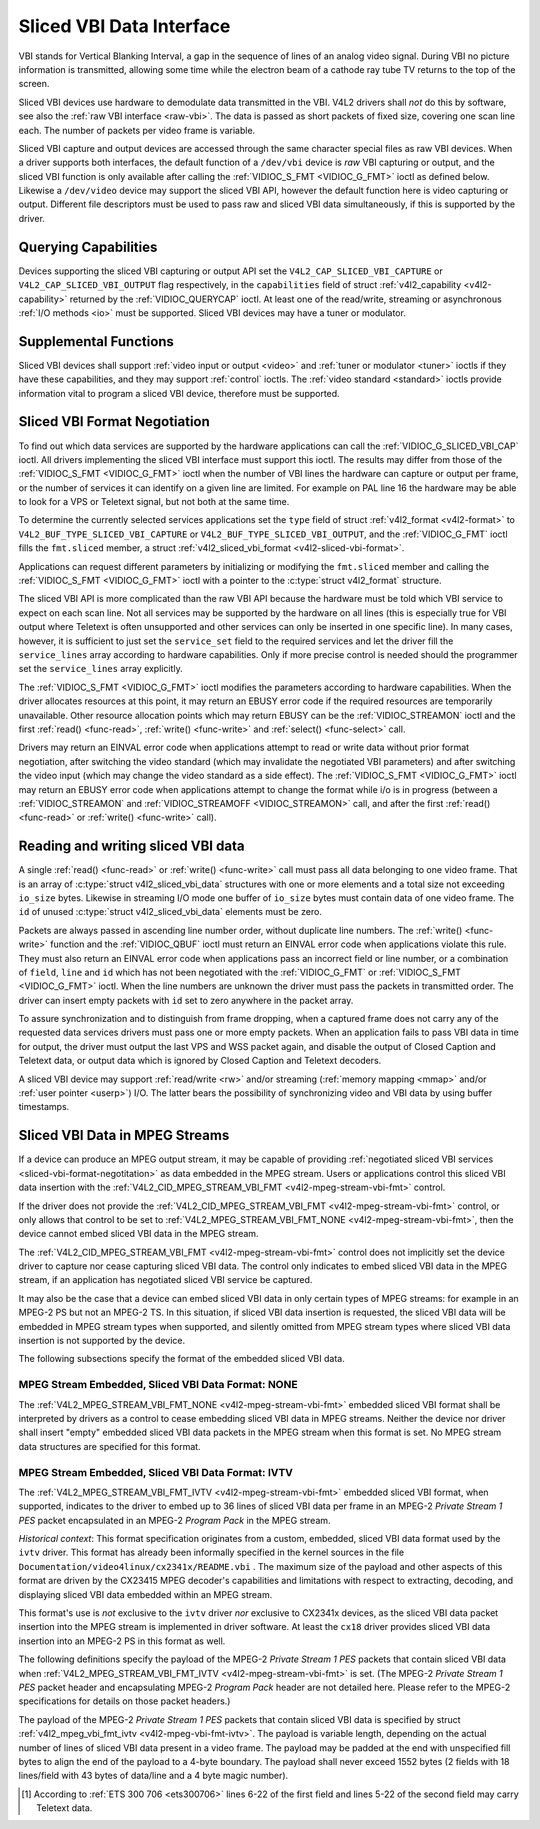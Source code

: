 .. -*- coding: utf-8; mode: rst -*-

.. _sliced:

*************************
Sliced VBI Data Interface
*************************

VBI stands for Vertical Blanking Interval, a gap in the sequence of
lines of an analog video signal. During VBI no picture information is
transmitted, allowing some time while the electron beam of a cathode ray
tube TV returns to the top of the screen.

Sliced VBI devices use hardware to demodulate data transmitted in the
VBI. V4L2 drivers shall *not* do this by software, see also the
:ref:`raw VBI interface <raw-vbi>`. The data is passed as short
packets of fixed size, covering one scan line each. The number of
packets per video frame is variable.

Sliced VBI capture and output devices are accessed through the same
character special files as raw VBI devices. When a driver supports both
interfaces, the default function of a ``/dev/vbi`` device is *raw* VBI
capturing or output, and the sliced VBI function is only available after
calling the :ref:`VIDIOC_S_FMT <VIDIOC_G_FMT>` ioctl as defined
below. Likewise a ``/dev/video`` device may support the sliced VBI API,
however the default function here is video capturing or output.
Different file descriptors must be used to pass raw and sliced VBI data
simultaneously, if this is supported by the driver.


Querying Capabilities
=====================

Devices supporting the sliced VBI capturing or output API set the
``V4L2_CAP_SLICED_VBI_CAPTURE`` or ``V4L2_CAP_SLICED_VBI_OUTPUT`` flag
respectively, in the ``capabilities`` field of struct
:ref:`v4l2_capability <v4l2-capability>` returned by the
:ref:`VIDIOC_QUERYCAP` ioctl. At least one of the
read/write, streaming or asynchronous :ref:`I/O methods <io>` must be
supported. Sliced VBI devices may have a tuner or modulator.


Supplemental Functions
======================

Sliced VBI devices shall support :ref:`video input or output <video>`
and :ref:`tuner or modulator <tuner>` ioctls if they have these
capabilities, and they may support :ref:`control` ioctls.
The :ref:`video standard <standard>` ioctls provide information vital
to program a sliced VBI device, therefore must be supported.


.. _sliced-vbi-format-negotitation:

Sliced VBI Format Negotiation
=============================

To find out which data services are supported by the hardware
applications can call the
:ref:`VIDIOC_G_SLICED_VBI_CAP` ioctl.
All drivers implementing the sliced VBI interface must support this
ioctl. The results may differ from those of the
:ref:`VIDIOC_S_FMT <VIDIOC_G_FMT>` ioctl when the number of VBI
lines the hardware can capture or output per frame, or the number of
services it can identify on a given line are limited. For example on PAL
line 16 the hardware may be able to look for a VPS or Teletext signal,
but not both at the same time.

To determine the currently selected services applications set the
``type`` field of struct :ref:`v4l2_format <v4l2-format>` to
``V4L2_BUF_TYPE_SLICED_VBI_CAPTURE`` or
``V4L2_BUF_TYPE_SLICED_VBI_OUTPUT``, and the
:ref:`VIDIOC_G_FMT` ioctl fills the ``fmt.sliced``
member, a struct
:ref:`v4l2_sliced_vbi_format <v4l2-sliced-vbi-format>`.

Applications can request different parameters by initializing or
modifying the ``fmt.sliced`` member and calling the
:ref:`VIDIOC_S_FMT <VIDIOC_G_FMT>` ioctl with a pointer to the
:c:type:`struct v4l2_format` structure.

The sliced VBI API is more complicated than the raw VBI API because the
hardware must be told which VBI service to expect on each scan line. Not
all services may be supported by the hardware on all lines (this is
especially true for VBI output where Teletext is often unsupported and
other services can only be inserted in one specific line). In many
cases, however, it is sufficient to just set the ``service_set`` field
to the required services and let the driver fill the ``service_lines``
array according to hardware capabilities. Only if more precise control
is needed should the programmer set the ``service_lines`` array
explicitly.

The :ref:`VIDIOC_S_FMT <VIDIOC_G_FMT>` ioctl modifies the parameters
according to hardware capabilities. When the driver allocates resources
at this point, it may return an EBUSY error code if the required
resources are temporarily unavailable. Other resource allocation points
which may return EBUSY can be the
:ref:`VIDIOC_STREAMON` ioctl and the first
:ref:`read() <func-read>`, :ref:`write() <func-write>` and
:ref:`select() <func-select>` call.


.. _v4l2-sliced-vbi-format:

.. flat-table:: struct v4l2_sliced_vbi_format
    :header-rows:  0
    :stub-columns: 0
    :widths:       3 3 2 2 2


    -  .. row 1

       -  __u32

       -  ``service_set``

       -  :cspan:`2`

          If ``service_set`` is non-zero when passed with
          :ref:`VIDIOC_S_FMT <VIDIOC_G_FMT>` or
          :ref:`VIDIOC_TRY_FMT <VIDIOC_G_FMT>`, the ``service_lines``
          array will be filled by the driver according to the services
          specified in this field. For example, if ``service_set`` is
          initialized with ``V4L2_SLICED_TELETEXT_B | V4L2_SLICED_WSS_625``,
          a driver for the cx25840 video decoder sets lines 7-22 of both
          fields [1]_ to ``V4L2_SLICED_TELETEXT_B`` and line 23 of the first
          field to ``V4L2_SLICED_WSS_625``. If ``service_set`` is set to
          zero, then the values of ``service_lines`` will be used instead.

          On return the driver sets this field to the union of all elements
          of the returned ``service_lines`` array. It may contain less
          services than requested, perhaps just one, if the hardware cannot
          handle more services simultaneously. It may be empty (zero) if
          none of the requested services are supported by the hardware.

    -  .. row 2

       -  __u16

       -  ``service_lines``\ [2][24]

       -  :cspan:`2`

          Applications initialize this array with sets of data services the
          driver shall look for or insert on the respective scan line.
          Subject to hardware capabilities drivers return the requested set,
          a subset, which may be just a single service, or an empty set.
          When the hardware cannot handle multiple services on the same line
          the driver shall choose one. No assumptions can be made on which
          service the driver chooses.

          Data services are defined in :ref:`vbi-services2`. Array indices
          map to ITU-R line numbers (see also :ref:`vbi-525` and
          :ref:`vbi-625`) as follows:

    -  .. row 3

       -  
       -  
       -  Element

       -  525 line systems

       -  625 line systems

    -  .. row 4

       -  
       -  
       -  ``service_lines``\ [0][1]

       -  1

       -  1

    -  .. row 5

       -  
       -  
       -  ``service_lines``\ [0][23]

       -  23

       -  23

    -  .. row 6

       -  
       -  
       -  ``service_lines``\ [1][1]

       -  264

       -  314

    -  .. row 7

       -  
       -  
       -  ``service_lines``\ [1][23]

       -  286

       -  336

    -  .. row 8

       -  
       -  
       -  :cspan:`2` Drivers must set ``service_lines`` [0][0] and
          ``service_lines``\ [1][0] to zero. The
          ``V4L2_VBI_ITU_525_F1_START``, ``V4L2_VBI_ITU_525_F2_START``,
          ``V4L2_VBI_ITU_625_F1_START`` and ``V4L2_VBI_ITU_625_F2_START``
          defines give the start line numbers for each field for each 525 or
          625 line format as a convenience. Don't forget that ITU line
          numbering starts at 1, not 0.

    -  .. row 9

       -  __u32

       -  ``io_size``

       -  :cspan:`2` Maximum number of bytes passed by one
          :ref:`read() <func-read>` or :ref:`write() <func-write>` call,
          and the buffer size in bytes for the
          :ref:`VIDIOC_QBUF` and
          :ref:`VIDIOC_DQBUF <VIDIOC_QBUF>` ioctl. Drivers set this field
          to the size of struct
          :ref:`v4l2_sliced_vbi_data <v4l2-sliced-vbi-data>` times the
          number of non-zero elements in the returned ``service_lines``
          array (that is the number of lines potentially carrying data).

    -  .. row 10

       -  __u32

       -  ``reserved``\ [2]

       -  :cspan:`2` This array is reserved for future extensions.
          Applications and drivers must set it to zero.



.. _vbi-services2:

.. flat-table:: Sliced VBI services
    :header-rows:  1
    :stub-columns: 0
    :widths:       2 1 1 2 2


    -  .. row 1

       -  Symbol

       -  Value

       -  Reference

       -  Lines, usually

       -  Payload

    -  .. row 2

       -  ``V4L2_SLICED_TELETEXT_B`` (Teletext System B)

       -  0x0001

       -  :ref:`ets300706`, :ref:`itu653`

       -  PAL/SECAM line 7-22, 320-335 (second field 7-22)

       -  Last 42 of the 45 byte Teletext packet, that is without clock
          run-in and framing code, lsb first transmitted.

    -  .. row 3

       -  ``V4L2_SLICED_VPS``

       -  0x0400

       -  :ref:`ets300231`

       -  PAL line 16

       -  Byte number 3 to 15 according to Figure 9 of ETS 300 231, lsb
          first transmitted.

    -  .. row 4

       -  ``V4L2_SLICED_CAPTION_525``

       -  0x1000

       -  :ref:`cea608`

       -  NTSC line 21, 284 (second field 21)

       -  Two bytes in transmission order, including parity bit, lsb first
          transmitted.

    -  .. row 5

       -  ``V4L2_SLICED_WSS_625``

       -  0x4000

       -  :ref:`itu1119`, :ref:`en300294`

       -  PAL/SECAM line 23

       -  

          ::

              Byte         0                 1
                    msb         lsb  msb           lsb
               Bit  7 6 5 4 3 2 1 0  x x 13 12 11 10 9

    -  .. row 6

       -  ``V4L2_SLICED_VBI_525``

       -  0x1000

       -  :cspan:`2` Set of services applicable to 525 line systems.

    -  .. row 7

       -  ``V4L2_SLICED_VBI_625``

       -  0x4401

       -  :cspan:`2` Set of services applicable to 625 line systems.


Drivers may return an EINVAL error code when applications attempt to
read or write data without prior format negotiation, after switching the
video standard (which may invalidate the negotiated VBI parameters) and
after switching the video input (which may change the video standard as
a side effect). The :ref:`VIDIOC_S_FMT <VIDIOC_G_FMT>` ioctl may
return an EBUSY error code when applications attempt to change the
format while i/o is in progress (between a
:ref:`VIDIOC_STREAMON` and
:ref:`VIDIOC_STREAMOFF <VIDIOC_STREAMON>` call, and after the first
:ref:`read() <func-read>` or :ref:`write() <func-write>` call).


Reading and writing sliced VBI data
===================================

A single :ref:`read() <func-read>` or :ref:`write() <func-write>`
call must pass all data belonging to one video frame. That is an array
of :c:type:`struct v4l2_sliced_vbi_data` structures with one or
more elements and a total size not exceeding ``io_size`` bytes. Likewise
in streaming I/O mode one buffer of ``io_size`` bytes must contain data
of one video frame. The ``id`` of unused
:c:type:`struct v4l2_sliced_vbi_data` elements must be zero.


.. _v4l2-sliced-vbi-data:

.. flat-table:: struct v4l2_sliced_vbi_data
    :header-rows:  0
    :stub-columns: 0
    :widths:       3 1 4


    -  .. row 1

       -  __u32

       -  ``id``

       -  A flag from :ref:`vbi-services` identifying the type of data in
          this packet. Only a single bit must be set. When the ``id`` of a
          captured packet is zero, the packet is empty and the contents of
          other fields are undefined. Applications shall ignore empty
          packets. When the ``id`` of a packet for output is zero the
          contents of the ``data`` field are undefined and the driver must
          no longer insert data on the requested ``field`` and ``line``.

    -  .. row 2

       -  __u32

       -  ``field``

       -  The video field number this data has been captured from, or shall
          be inserted at. ``0`` for the first field, ``1`` for the second
          field.

    -  .. row 3

       -  __u32

       -  ``line``

       -  The field (as opposed to frame) line number this data has been
          captured from, or shall be inserted at. See :ref:`vbi-525` and
          :ref:`vbi-625` for valid values. Sliced VBI capture devices can
          set the line number of all packets to ``0`` if the hardware cannot
          reliably identify scan lines. The field number must always be
          valid.

    -  .. row 4

       -  __u32

       -  ``reserved``

       -  This field is reserved for future extensions. Applications and
          drivers must set it to zero.

    -  .. row 5

       -  __u8

       -  ``data``\ [48]

       -  The packet payload. See :ref:`vbi-services` for the contents and
          number of bytes passed for each data type. The contents of padding
          bytes at the end of this array are undefined, drivers and
          applications shall ignore them.


Packets are always passed in ascending line number order, without
duplicate line numbers. The :ref:`write() <func-write>` function and
the :ref:`VIDIOC_QBUF` ioctl must return an EINVAL
error code when applications violate this rule. They must also return an
EINVAL error code when applications pass an incorrect field or line
number, or a combination of ``field``, ``line`` and ``id`` which has not
been negotiated with the :ref:`VIDIOC_G_FMT` or
:ref:`VIDIOC_S_FMT <VIDIOC_G_FMT>` ioctl. When the line numbers are
unknown the driver must pass the packets in transmitted order. The
driver can insert empty packets with ``id`` set to zero anywhere in the
packet array.

To assure synchronization and to distinguish from frame dropping, when a
captured frame does not carry any of the requested data services drivers
must pass one or more empty packets. When an application fails to pass
VBI data in time for output, the driver must output the last VPS and WSS
packet again, and disable the output of Closed Caption and Teletext
data, or output data which is ignored by Closed Caption and Teletext
decoders.

A sliced VBI device may support :ref:`read/write <rw>` and/or
streaming (:ref:`memory mapping <mmap>` and/or
:ref:`user pointer <userp>`) I/O. The latter bears the possibility of
synchronizing video and VBI data by using buffer timestamps.


Sliced VBI Data in MPEG Streams
===============================

If a device can produce an MPEG output stream, it may be capable of
providing
:ref:`negotiated sliced VBI services <sliced-vbi-format-negotitation>`
as data embedded in the MPEG stream. Users or applications control this
sliced VBI data insertion with the
:ref:`V4L2_CID_MPEG_STREAM_VBI_FMT <v4l2-mpeg-stream-vbi-fmt>`
control.

If the driver does not provide the
:ref:`V4L2_CID_MPEG_STREAM_VBI_FMT <v4l2-mpeg-stream-vbi-fmt>`
control, or only allows that control to be set to
:ref:`V4L2_MPEG_STREAM_VBI_FMT_NONE <v4l2-mpeg-stream-vbi-fmt>`,
then the device cannot embed sliced VBI data in the MPEG stream.

The
:ref:`V4L2_CID_MPEG_STREAM_VBI_FMT <v4l2-mpeg-stream-vbi-fmt>`
control does not implicitly set the device driver to capture nor cease
capturing sliced VBI data. The control only indicates to embed sliced
VBI data in the MPEG stream, if an application has negotiated sliced VBI
service be captured.

It may also be the case that a device can embed sliced VBI data in only
certain types of MPEG streams: for example in an MPEG-2 PS but not an
MPEG-2 TS. In this situation, if sliced VBI data insertion is requested,
the sliced VBI data will be embedded in MPEG stream types when
supported, and silently omitted from MPEG stream types where sliced VBI
data insertion is not supported by the device.

The following subsections specify the format of the embedded sliced VBI
data.


MPEG Stream Embedded, Sliced VBI Data Format: NONE
--------------------------------------------------

The
:ref:`V4L2_MPEG_STREAM_VBI_FMT_NONE <v4l2-mpeg-stream-vbi-fmt>`
embedded sliced VBI format shall be interpreted by drivers as a control
to cease embedding sliced VBI data in MPEG streams. Neither the device
nor driver shall insert "empty" embedded sliced VBI data packets in the
MPEG stream when this format is set. No MPEG stream data structures are
specified for this format.


MPEG Stream Embedded, Sliced VBI Data Format: IVTV
--------------------------------------------------

The
:ref:`V4L2_MPEG_STREAM_VBI_FMT_IVTV <v4l2-mpeg-stream-vbi-fmt>`
embedded sliced VBI format, when supported, indicates to the driver to
embed up to 36 lines of sliced VBI data per frame in an MPEG-2 *Private
Stream 1 PES* packet encapsulated in an MPEG-2 *Program Pack* in the
MPEG stream.

*Historical context*: This format specification originates from a
custom, embedded, sliced VBI data format used by the ``ivtv`` driver.
This format has already been informally specified in the kernel sources
in the file ``Documentation/video4linux/cx2341x/README.vbi`` . The
maximum size of the payload and other aspects of this format are driven
by the CX23415 MPEG decoder's capabilities and limitations with respect
to extracting, decoding, and displaying sliced VBI data embedded within
an MPEG stream.

This format's use is *not* exclusive to the ``ivtv`` driver *nor*
exclusive to CX2341x devices, as the sliced VBI data packet insertion
into the MPEG stream is implemented in driver software. At least the
``cx18`` driver provides sliced VBI data insertion into an MPEG-2 PS in
this format as well.

The following definitions specify the payload of the MPEG-2 *Private
Stream 1 PES* packets that contain sliced VBI data when
:ref:`V4L2_MPEG_STREAM_VBI_FMT_IVTV <v4l2-mpeg-stream-vbi-fmt>`
is set. (The MPEG-2 *Private Stream 1 PES* packet header and
encapsulating MPEG-2 *Program Pack* header are not detailed here. Please
refer to the MPEG-2 specifications for details on those packet headers.)

The payload of the MPEG-2 *Private Stream 1 PES* packets that contain
sliced VBI data is specified by struct
:ref:`v4l2_mpeg_vbi_fmt_ivtv <v4l2-mpeg-vbi-fmt-ivtv>`. The
payload is variable length, depending on the actual number of lines of
sliced VBI data present in a video frame. The payload may be padded at
the end with unspecified fill bytes to align the end of the payload to a
4-byte boundary. The payload shall never exceed 1552 bytes (2 fields
with 18 lines/field with 43 bytes of data/line and a 4 byte magic
number).


.. _v4l2-mpeg-vbi-fmt-ivtv:

.. flat-table:: struct v4l2_mpeg_vbi_fmt_ivtv
    :header-rows:  0
    :stub-columns: 0
    :widths:       1 1 1 2


    -  .. row 1

       -  __u8

       -  ``magic``\ [4]

       -  
       -  A "magic" constant from :ref:`v4l2-mpeg-vbi-fmt-ivtv-magic` that
          indicates this is a valid sliced VBI data payload and also
          indicates which member of the anonymous union, ``itv0`` or
          ``ITV0``, to use for the payload data.

    -  .. row 2

       -  union

       -  (anonymous)

    -  .. row 3

       -  
       -  struct :ref:`v4l2_mpeg_vbi_itv0 <v4l2-mpeg-vbi-itv0>`

       -  ``itv0``

       -  The primary form of the sliced VBI data payload that contains
          anywhere from 1 to 35 lines of sliced VBI data. Line masks are
          provided in this form of the payload indicating which VBI lines
          are provided.

    -  .. row 4

       -  
       -  struct :ref:`v4l2_mpeg_vbi_ITV0 <v4l2-mpeg-vbi-itv0-1>`

       -  ``ITV0``

       -  An alternate form of the sliced VBI data payload used when 36
          lines of sliced VBI data are present. No line masks are provided
          in this form of the payload; all valid line mask bits are
          implcitly set.



.. _v4l2-mpeg-vbi-fmt-ivtv-magic:

.. flat-table:: Magic Constants for struct v4l2_mpeg_vbi_fmt_ivtv magic field
    :header-rows:  1
    :stub-columns: 0
    :widths:       3 1 4


    -  .. row 1

       -  Defined Symbol

       -  Value

       -  Description

    -  .. row 2

       -  ``V4L2_MPEG_VBI_IVTV_MAGIC0``

       -  "itv0"

       -  Indicates the ``itv0`` member of the union in struct
          :ref:`v4l2_mpeg_vbi_fmt_ivtv <v4l2-mpeg-vbi-fmt-ivtv>` is
          valid.

    -  .. row 3

       -  ``V4L2_MPEG_VBI_IVTV_MAGIC1``

       -  "ITV0"

       -  Indicates the ``ITV0`` member of the union in struct
          :ref:`v4l2_mpeg_vbi_fmt_ivtv <v4l2-mpeg-vbi-fmt-ivtv>` is
          valid and that 36 lines of sliced VBI data are present.



.. _v4l2-mpeg-vbi-itv0:

.. flat-table:: struct v4l2_mpeg_vbi_itv0
    :header-rows:  0
    :stub-columns: 0
    :widths:       1 1 2


    -  .. row 1

       -  __le32

       -  ``linemask``\ [2]

       -  Bitmasks indicating the VBI service lines present. These
          ``linemask`` values are stored in little endian byte order in the
          MPEG stream. Some reference ``linemask`` bit positions with their
          corresponding VBI line number and video field are given below.
          b\ :sub:`0` indicates the least significant bit of a ``linemask``
          value:



          ::

              linemask[0] b0:     line  6     first field
              linemask[0] b17:        line 23     first field
              linemask[0] b18:        line  6     second field
              linemask[0] b31:        line 19     second field
              linemask[1] b0:     line 20     second field
              linemask[1] b3:     line 23     second field
              linemask[1] b4-b31: unused and set to 0

    -  .. row 2

       -  struct
          :ref:`v4l2_mpeg_vbi_itv0_line <v4l2-mpeg-vbi-itv0-line>`

       -  ``line``\ [35]

       -  This is a variable length array that holds from 1 to 35 lines of
          sliced VBI data. The sliced VBI data lines present correspond to
          the bits set in the ``linemask`` array, starting from b\ :sub:`0`
          of ``linemask``\ [0] up through b\ :sub:`31` of ``linemask``\ [0],
          and from b\ :sub:`0` of ``linemask``\ [1] up through b :sub:`3` of
          ``linemask``\ [1]. ``line``\ [0] corresponds to the first bit
          found set in the ``linemask`` array, ``line``\ [1] corresponds to
          the second bit found set in the ``linemask`` array, etc. If no
          ``linemask`` array bits are set, then ``line``\ [0] may contain
          one line of unspecified data that should be ignored by
          applications.



.. _v4l2-mpeg-vbi-itv0-1:

.. flat-table:: struct v4l2_mpeg_vbi_ITV0
    :header-rows:  0
    :stub-columns: 0
    :widths:       1 1 2


    -  .. row 1

       -  struct
          :ref:`v4l2_mpeg_vbi_itv0_line <v4l2-mpeg-vbi-itv0-line>`

       -  ``line``\ [36]

       -  A fixed length array of 36 lines of sliced VBI data. ``line``\ [0]
          through ``line``\ [17] correspond to lines 6 through 23 of the
          first field. ``line``\ [18] through ``line``\ [35] corresponds to
          lines 6 through 23 of the second field.



.. _v4l2-mpeg-vbi-itv0-line:

.. flat-table:: struct v4l2_mpeg_vbi_itv0_line
    :header-rows:  0
    :stub-columns: 0
    :widths:       1 1 2


    -  .. row 1

       -  __u8

       -  ``id``

       -  A line identifier value from
          :ref:`ITV0-Line-Identifier-Constants` that indicates the type of
          sliced VBI data stored on this line.

    -  .. row 2

       -  __u8

       -  ``data``\ [42]

       -  The sliced VBI data for the line.



.. _ITV0-Line-Identifier-Constants:

.. flat-table:: Line Identifiers for struct v4l2_mpeg_vbi_itv0_line id field
    :header-rows:  1
    :stub-columns: 0
    :widths:       3 1 4


    -  .. row 1

       -  Defined Symbol

       -  Value

       -  Description

    -  .. row 2

       -  ``V4L2_MPEG_VBI_IVTV_TELETEXT_B``

       -  1

       -  Refer to :ref:`Sliced VBI services <vbi-services2>` for a
          description of the line payload.

    -  .. row 3

       -  ``V4L2_MPEG_VBI_IVTV_CAPTION_525``

       -  4

       -  Refer to :ref:`Sliced VBI services <vbi-services2>` for a
          description of the line payload.

    -  .. row 4

       -  ``V4L2_MPEG_VBI_IVTV_WSS_625``

       -  5

       -  Refer to :ref:`Sliced VBI services <vbi-services2>` for a
          description of the line payload.

    -  .. row 5

       -  ``V4L2_MPEG_VBI_IVTV_VPS``

       -  7

       -  Refer to :ref:`Sliced VBI services <vbi-services2>` for a
          description of the line payload.



.. [1]
   According to :ref:`ETS 300 706 <ets300706>` lines 6-22 of the first
   field and lines 5-22 of the second field may carry Teletext data.


.. ------------------------------------------------------------------------------
.. This file was automatically converted from DocBook-XML with the dbxml
.. library (https://github.com/return42/sphkerneldoc). The origin XML comes
.. from the linux kernel, refer to:
..
.. * https://github.com/torvalds/linux/tree/master/Documentation/DocBook
.. ------------------------------------------------------------------------------

